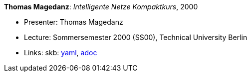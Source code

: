 //
// This file was generated by SKB-Dashboard, task 'lib-yaml2src'
// - on Tuesday November  6 at 20:44:43
// - skb-dashboard: https://www.github.com/vdmeer/skb-dashboard
//

*Thomas Magedanz*: _Intelligente Netze Kompaktkurs_, 2000

* Presenter: Thomas Magedanz
* Lecture: Sommersemester 2000 (SS00), Technical University Berlin
* Links:
      skb:
        https://github.com/vdmeer/skb/tree/master/data/library/talks/lecture-notes/2000/magedanz-2000-in-tub.yaml[yaml],
        https://github.com/vdmeer/skb/tree/master/data/library/talks/lecture-notes/2000/magedanz-2000-in-tub.adoc[adoc]

